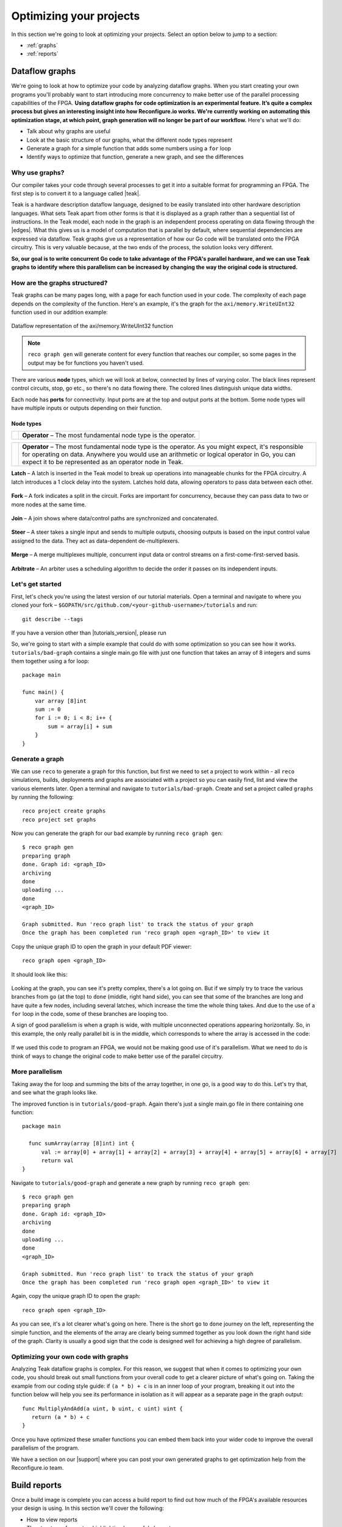 .. _optimize:

Optimizing your projects
============================
In this section we're going to look at optimizing your projects. Select an option below to jump to a section:

* :ref:`graphs`
* :ref:`reports`

.. _graphs:

Dataflow graphs
-------------------------------------------
We're going to look at how to optimize your code by analyzing dataflow graphs. When you start creating your own programs you'll probably want to start introducing more concurrency to make better use of the parallel processing capabilities of the FPGA. **Using dataflow graphs for code optimization is an experimental feature. It’s quite a complex process but gives an interesting insight into how Reconfigure.io works. We're currently working on automating this optimization stage, at which point, graph generation will no longer be part of our workflow.** Here's what we'll do:

* Talk about why graphs are useful
* Look at the basic structure of our graphs, what the different node types represent
* Generate a graph for a simple function that adds some numbers using a ``for`` loop
* Identify ways to optimize that function, generate a new graph, and see the differences

Why use graphs?
^^^^^^^^^^^^^^^
Our compiler takes your code through several processes to get it into a suitable format for programming an FPGA. The first step is to convert it to a language called |teak|.

Teak is a hardware description dataflow language, designed to be easily translated into other hardware description languages. What sets Teak apart from other forms is that it is displayed as a graph rather than a sequential list of instructions. In the Teak model, each node in the graph is an independent process operating on data flowing through the |edges|. What this gives us is a model of computation that is parallel by default, where sequential dependencies are expressed via dataflow. Teak graphs give us a representation of how our Go code will be translated onto the FPGA circuitry. This is very valuable because, at the two ends of the process, the solution looks very different.

**So, our goal is to write concurrent Go code to take advantage of the FPGA's parallel hardware, and we can use Teak graphs to identify where this parallelism can be increased by changing the way the original code is structured.**

How are the graphs structured?
^^^^^^^^^^^^^^^^^^^^^^^^^^^^^
Teak graphs can be many pages long, with a page for each function used in your code. The complexity of each page depends on the complexity of the function. Here's an example, it's the graph for the ``axi/memory.WriteUInt32`` function used in our addition example:

.. figure:: graph_addition_writeuint32.png
    :align: center
    :width: 100%

    Dataflow representation of the axi/memory.WriteUInt32 function

.. note::
   ``reco graph gen`` will generate content for every function that reaches our compiler, so some pages in the output may be for functions you haven't used.

There are various **node** types, which we will look at below, connected by lines of varying color. The black lines represent control circuits, stop, go etc., so there's no data flowing there. The colored lines distinguish unique data widths.

Each node has **ports** for connectivity. Input ports are at the top and output ports at the bottom. Some node types will have multiple inputs or outputs depending on their function.

Node types
~~~~~~~~~~
|operator|

+------------------+----------------------------------------------------------------+
|    |operator|    | **Operator** – The most fundamental node                       |
|                  | type is the operator.                                          |
+------------------+----------------------------------------------------------------+

+------------+--------------------------------------------------------------------------------------------------------------------------------------------------------------------------------------------------------------------------------------------------------------+
| |operator| | **Operator** – The most fundamental node type is the operator. As you might expect, it's responsible for operating on data. Anywhere you would use an arithmetic or logical operator in Go, you can expect it to be represented as an operator node in Teak. |
+------------+--------------------------------------------------------------------------------------------------------------------------------------------------------------------------------------------------------------------------------------------------------------+

.. |operator| image:: images/operator.png
    :width: 120px

**Latch** – A latch is inserted in the Teak model to break up operations into manageable chunks for the FPGA circuitry. A latch introduces a 1 clock delay into the system. Latches hold data, allowing operators to pass data between each other.

.. figure:: Latch.png
   :align: center
   :width: 40%

**Fork** – A fork indicates a split in the circuit. Forks are important for concurrency, because they can pass data to two or more nodes at the same time.

.. figure:: Fork.png
   :align: center
   :width: 40%

**Join** – A join shows where data/control paths are synchronized and concatenated.

.. figure:: Join.png
   :align: center
   :width: 40%

**Steer** – A steer takes a single input and sends to multiple outputs, choosing outputs is based on the input control value assigned to the data. They act as data-dependent de-multiplexers.

.. figure:: Steer.png
   :align: center
   :width: 40%

**Merge** – A merge multiplexes multiple, concurrent input data or control streams on a first-come-first-served basis.

.. figure:: Merge.png
   :align: center
   :width: 40%

**Arbitrate** – An arbiter uses a scheduling algorithm to decide the order it passes on its independent inputs.

.. figure:: Arbitrate.png
   :align: center
   :width: 40%

Let's get started
^^^^^^^^^^^^^^^^^
First, let's check you're using the latest version of our tutorial materials. Open a terminal and navigate to where you cloned your fork – ``$GOPATH/src/github.com/<your-github-username>/tutorials`` and run::

    git describe --tags

If you have a version other than |tutorials_version|, please run

.. subst-code-block::

    git fetch upstream
    git pull upstream master
    git checkout |tutorials_version|

So, we're going to start with a simple example that could do with some optimization so you can see how it works. ``tutorials/bad-graph`` contains a single main.go file with just one function that takes an array of 8 integers and sums them together using a for loop::

  package main

  func main() {
      var array [8]int
      sum := 0
      for i := 0; i < 8; i++ {
          sum = array[i] + sum
      }
  }

Generate a graph
^^^^^^^^^^^^^^^^
We can use ``reco`` to generate a graph for this function, but first we need to set a project to work within - all ``reco`` simulations, builds, deployments and graphs are associated with a project so you can easily find, list and view the various elements later. Open a terminal and navigate to ``tutorials/bad-graph``. Create and set a project called ``graphs`` by running the following::

  reco project create graphs
  reco project set graphs

Now you can generate the graph for our bad example by running ``reco graph gen``::

  $ reco graph gen
  preparing graph
  done. Graph id: <graph_ID>
  archiving
  done
  uploading ...
  done
  <graph_ID>

  Graph submitted. Run 'reco graph list' to track the status of your graph
  Once the graph has been completed run 'reco graph open <graph_ID>' to view it

Copy the unique graph ID to open the graph in your default PDF viewer::

  reco graph open <graph_ID>

It should look like this:

..  figure:: bad_example.png
    :align: center
    :width: 100%

Looking at the graph, you can see it's pretty complex, there's a lot going on. But if we simply try to trace the various branches from ``go`` (at the top) to ``done`` (middle, right hand side), you can see that some of the branches are long and have quite a few nodes, including several latches, which increase the time the whole thing takes. And due to the use of a ``for`` loop in the code, some of these branches are looping too.

A sign of good parallelism is when a graph is wide, with multiple unconnected operations appearing horizontally. So, in this example, the only really parallel bit is in the middle, which corresponds to where the array is accessed in the code:

.. figure:: bad_parallel_example.png
   :align: center
   :width: 80%

If we used this code to program an FPGA, we would not be making good use of it's parallelism. What we need to do is think of ways to change the original code to make better use of the parallel circuitry.

More parallelism
^^^^^^^^^^^^^^^^
Taking away the for loop and summing the bits of the array together, in one go, is a good way to do this. Let's try that, and see what the graph looks like.

The improved function is in ``tutorials/good-graph``. Again there's just a single main.go file in there containing one function::

  package main

    func sumArray(array [8]int) int {
  	val := array[0] + array[1] + array[2] + array[3] + array[4] + array[5] + array[6] + array[7]
  	return val
  }

Navigate to ``tutorials/good-graph`` and generate a new graph by running ``reco graph gen``::

  $ reco graph gen
  preparing graph
  done. Graph id: <graph_ID>
  archiving
  done
  uploading ...
  done
  <graph_ID>

  Graph submitted. Run 'reco graph list' to track the status of your graph
  Once the graph has been completed run 'reco graph open <graph_ID>' to view it

Again, copy the unique graph ID to open the graph::

  reco graph open <graph_ID>

.. figure:: better_example.png
    :align: center
    :width: 100%

As you can see, it's a lot clearer what's going on here. There is the short ``go`` to ``done`` journey on the left, representing the simple function, and the elements of the array are clearly being summed together as you look down the right hand side of the graph. Clarity is usually a good sign that the code is designed well for achieving a high degree of parallelism.

Optimizing your own code with graphs
^^^^^^^^^^^^^^^^^^^^^^^^^^^^^^^^^^^^
Analyzing Teak dataflow graphs is complex. For this reason, we suggest that when it comes to optimizing your own code, you should break out small functions from your overall code to get a clearer picture of what's going on. Taking the example from our coding style guide: if ``(a * b) + c`` is in an inner loop of your program, breaking it out into the function below will help you see its performance in isolation as it will appear as a separate page in the graph output::

  func MultiplyAndAdd(a uint, b uint, c uint) uint {
     return (a * b) + c
  }

Once you have optimized these smaller functions you can embed them back into your wider code to improve the overall parallelism of the program.

We have a section on our |support| where you can post your own generated graphs to get optimization help from the Reconfigure.io team.

.. |teak| raw:: html

   <a href="http://apt.cs.manchester.ac.uk/projects/teak/" target="_blank">Teak</a>

.. |edges| raw:: html

   <a href="https://en.wikipedia.org/wiki/Graph_theory" target="_blank">edges</a>

.. |support| raw:: html

   <a href="https://community.reconfigure.io/c/optimization-support" target="_blank">forum</a>

.. _reports:

Build reports
-----------------------
Once a build image is complete you can access a build report to find out how much of the FPGA's available resources your design is using. In this section we'll cover the following:

* How to view reports
* The structure of reports – highlighting key useful elements
* A look at what each component of the FPGA is for

View a build reports
^^^^^^^^^^^^^^^^^^^^
Build reports are generated when a build image completes successfully. The information included in build reports is broken down into the various elements that make up the FPGA: Configurable logic blocks (LUTs and Registers), DSP blocks, and RAM.

To view a build report, find the build ID you're interested in, either by checking your recent activity on your |Dashboard| or by viewing the build list for your project: from the project location on your local machine enter::

  reco build list

Then, to view a report, copy a build ID and run::

  reco build report <build_ID>

Report structure
^^^^^^^^^^^^^^^^
Here's an example report from our Histogram-array example:

.. code-block:: shell
  :linenos:
  :emphasize-lines: 76, 77, 78, 79, 80

  Build Report: {
    "partName": "xcvu9p-flgb2104-2-i",
    "lutSummary": {
      "used": 5769,
      "detail": {
        "lutLogic": {
          "used": 5272,
          "available": 1182240,
          "description": "LUT as Logic",
          "utilisation": 0.45
        },
        "lutMemory": {
          "used": 497,
          "available": 591840,
          "description": "LUT as Memory",
          "utilisation": 0.08
        }
      },
      "available": 1182240,
      "description": "CLB LUTs",
      "utilisation": 0.49
    },
    "moduleName": "reconfigure_io_sdaccel_builder_stub_0_1",
    "regSummary": {
      "used": 12752,
      "detail": {
        "regLatch": {
          "used": 0,
          "available": 2364480,
          "description": "Register as Latch",
          "utilisation": 0
        },
        "regFlipFlop": {
          "used": 12752,
          "available": 2364480,
          "description": "Register as Flip Flop",
          "utilisation": 0.54
        }
      },
      "available": 2364480,
      "description": "CLB Registers",
      "utilisation": 0.54
    },
    "blockRamSummary": {
      "used": 17,
      "detail": {
        "blockRamB18": {
          "used": 32,
          "available": 4320,
          "description": "RAMB18",
          "utilisation": 0.74
        },
        "blockRamB36": {
          "used": 1,
          "available": 2160,
          "description": "RAMB36/FIFO",
          "utilisation": 0.05
        }
      },
      "available": 2160,
      "description": "Block RAM Tile",
      "utilisation": 0.79
    },
    "dspBlockSummary": {
      "used": 0,
      "available": 6840,
      "description": "DSPs",
      "utilisation": 0
    },
    "ultraRamSummary": {
      "used": 0,
      "available": 960,
      "description": "URAM",
      "utilisation": 0
    },
    "weightedAverage": {
      "used": 40180,
      "available": 9067200,
      "description": "Weighted Average",
      "utilisation": 0.44
    }
  }

We advise optimizing your designs for low overall utilization. Keeping your designs compact means they build faster, and there's more scope to scale them up in future. When thinking about optimizing in this way, the **Weighted Average** score highlighted at the bottom of the report is the most useful at first glance. You can see this design is small, which you would expect as it's simple, and is using up only 0.44% of the FPGA's available resources. Viewing the weighted average across several design iterations is a good use of this feature.

As an example of scaling, if you were using our |mapreduce|, you could use build reports to take a view on how far you could scale a design, whether you could double the number of mappers and reducers, for example.

FPGA structure
^^^^^^^^^^^^^^
When looking at build reports for ideas on how to optimise your code, it's useful to have a high level overview of how the FPGA chip is made up.

* **CLBs (configurable logic blocks)** are the basic building blocks of the FPGA. They contain:

  * **LUTs (look up tables)**, which implement the logic required by your design
  * **Registers**, which can be configured as latches or flipflops to store data

* **Block RAM** components are used for on-chip data storage. Arrays that exceed 512 bits are stored in block RAM, whereas under that figure, registers are used.
* **DSP blocks** provide various often-used functions, and can be used instead of recreating that functionality with CLBs to reduce area usage, latency and power requirements. You don't need to worry about this, our service optimises your code to use DSP blocks when appropriate.
* **Ultra RAM** may be used for very large channel/RAM capacities required by your projects.

.. |Dashboard| raw:: html

   <a href="https://app.reconfigure.io/dashboard" target="_blank">dashboard</a>

.. |mapreduce| raw:: html

   <a href="https://medium.com/the-recon/scaling-up-your-reconfigure-io-applications-17f2dbc797fc" target="_blank">MapReduce framework</a>
